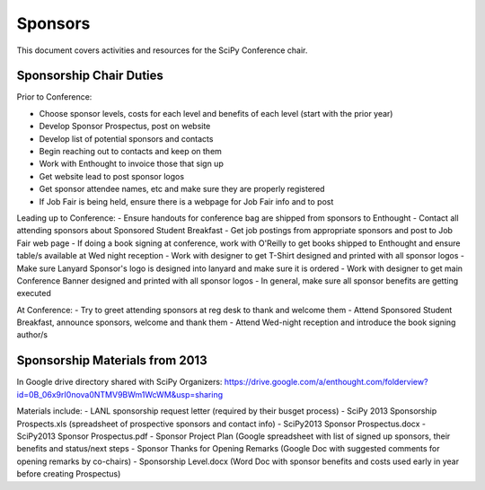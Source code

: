=====================
Sponsors
=====================
This document covers activities and resources for the SciPy Conference chair.

Sponsorship Chair Duties
================
Prior to Conference:

- Choose sponsor levels, costs for each level and benefits of each level (start with the prior year)

- Develop Sponsor Prospectus, post on website

- Develop list of potential sponsors and contacts

- Begin reaching out to contacts and keep on them
- Work with Enthought to invoice those that sign up
- Get website lead to post sponsor logos
- Get sponsor attendee names, etc and make sure they are properly registered
- If Job Fair is being held, ensure there is a webpage for Job Fair info and to post 

Leading up to Conference:
- Ensure handouts for conference bag are shipped from sponsors to Enthought
- Contact all attending sponsors about Sponsored Student Breakfast
- Get job postings from appropriate sponsors and post to Job Fair web page
- If doing a book signing at conference, work with O'Reilly to get books shipped to Enthought and ensure table/s available at Wed night reception
- Work with designer to get T-Shirt designed and printed with all sponsor logos
- Make sure Lanyard Sponsor's logo is designed into lanyard and make sure it is ordered
- Work with designer to get main Conference Banner designed and printed with all sponsor logos
- In general, make sure all sponsor benefits are getting executed

At Conference:
- Try to greet attending sponsors at reg desk to thank and welcome them
- Attend Sponsored Student Breakfast, announce sponsors, welcome and thank them
- Attend Wed-night reception and introduce the book signing author/s


Sponsorship Materials from 2013
================
In Google drive directory shared with SciPy Organizers: https://drive.google.com/a/enthought.com/folderview?id=0B_06x9rI0nova0NTMV9BWm1WcWM&usp=sharing

Materials include:
- LANL sponsorship request letter (required by their busget process)
- SciPy 2013 Sponsorship Prospects.xls (spreadsheet of prospective sponsors and contact info)
- SciPy2013 Sponsor Prospectus.docx
- SciPy2013 Sponsor Prospectus.pdf
- Sponsor Project Plan (Google spreadsheet with list of signed up sponsors, their benefits and status/next steps
- Sponsor Thanks for Opening Remarks (Google Doc with suggested comments for opening remarks by co-chairs)
- Sponsorship Level.docx (Word Doc with sponsor benefits and costs used early in year before creating Prospectus)
 
